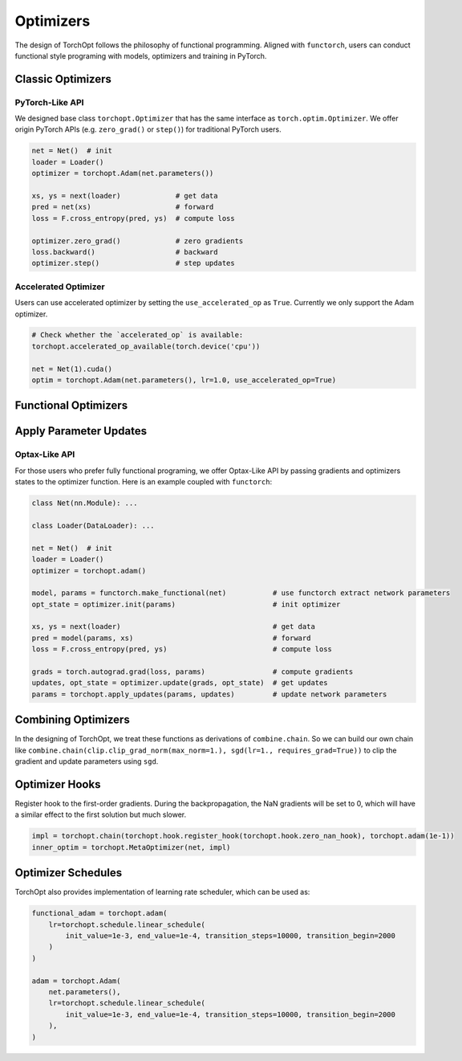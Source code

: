 Optimizers
==========

The design of TorchOpt follows the philosophy of functional programming. Aligned with ``functorch``, users can conduct functional style programing with models, optimizers and training in PyTorch.

Classic Optimizers
------------------

.. autosummary::

    torchopt.Optimizer
    torchopt.Adam
    torchopt.SGD
    torchopt.RMSProp
    torchopt.AdamW


PyTorch-Like API
~~~~~~~~~~~~~~~~

We designed base class ``torchopt.Optimizer`` that has the same interface as ``torch.optim.Optimizer``. We offer origin PyTorch APIs
(e.g. ``zero_grad()`` or ``step()``) for traditional PyTorch users.

.. code-block:: python

    net = Net()  # init
    loader = Loader()
    optimizer = torchopt.Adam(net.parameters())

    xs, ys = next(loader)             # get data
    pred = net(xs)                    # forward
    loss = F.cross_entropy(pred, ys)  # compute loss

    optimizer.zero_grad()             # zero gradients
    loss.backward()                   # backward
    optimizer.step()                  # step updates

Accelerated Optimizer
~~~~~~~~~~~~~~~~~~~~~

Users can use accelerated optimizer by setting the ``use_accelerated_op`` as ``True``. Currently we only support the Adam optimizer.

.. code-block:: python

    # Check whether the `accelerated_op` is available:
    torchopt.accelerated_op_available(torch.device('cpu'))

    net = Net(1).cuda()
    optim = torchopt.Adam(net.parameters(), lr=1.0, use_accelerated_op=True)

Functional Optimizers
---------------------

.. autosummary::

    torchopt.FuncOptimizer
    torchopt.adam
    torchopt.sgd
    torchopt.rmsprop
    torchopt.adamw

Apply Parameter Updates
-----------------------

.. autosummary::

    torchopt.apply_updates

Optax-Like API
~~~~~~~~~~~~~~

For those users who prefer fully functional programing, we offer Optax-Like API by passing gradients and optimizers states to the optimizer function. Here is an example coupled with ``functorch``:

.. code-block:: python

    class Net(nn.Module): ...

    class Loader(DataLoader): ...

    net = Net()  # init
    loader = Loader()
    optimizer = torchopt.adam()

    model, params = functorch.make_functional(net)           # use functorch extract network parameters
    opt_state = optimizer.init(params)                       # init optimizer

    xs, ys = next(loader)                                    # get data
    pred = model(params, xs)                                 # forward
    loss = F.cross_entropy(pred, ys)                         # compute loss

    grads = torch.autograd.grad(loss, params)                # compute gradients
    updates, opt_state = optimizer.update(grads, opt_state)  # get updates
    params = torchopt.apply_updates(params, updates)         # update network parameters


Combining Optimizers
--------------------

.. autosummary::

    torchopt.chain

In the designing of TorchOpt, we treat these functions as derivations of ``combine.chain``. So we can build our own chain like ``combine.chain(clip.clip_grad_norm(max_norm=1.), sgd(lr=1., requires_grad=True))`` to clip the gradient and update parameters using ``sgd``.

Optimizer Hooks
---------------

.. autosummary::

    torchopt.register_hook
    torchopt.hook.zero_nan_hook
    torchopt.hook.nan_to_num_hook

Register hook to the first-order gradients. During the backpropagation, the NaN gradients will be set to 0, which will have a similar effect to the first solution but much slower.

.. code-block:: python

    impl = torchopt.chain(torchopt.hook.register_hook(torchopt.hook.zero_nan_hook), torchopt.adam(1e-1))
    inner_optim = torchopt.MetaOptimizer(net, impl)

Optimizer Schedules
-------------------

.. autosummary::

    torchopt.schedule.linear_schedule
    torchopt.schedule.polynomial_schedule

TorchOpt also provides implementation of learning rate scheduler, which can be used as:

.. code-block:: python

    functional_adam = torchopt.adam(
        lr=torchopt.schedule.linear_schedule(
            init_value=1e-3, end_value=1e-4, transition_steps=10000, transition_begin=2000
        )
    )

    adam = torchopt.Adam(
        net.parameters(),
        lr=torchopt.schedule.linear_schedule(
            init_value=1e-3, end_value=1e-4, transition_steps=10000, transition_begin=2000
        ),
    )
